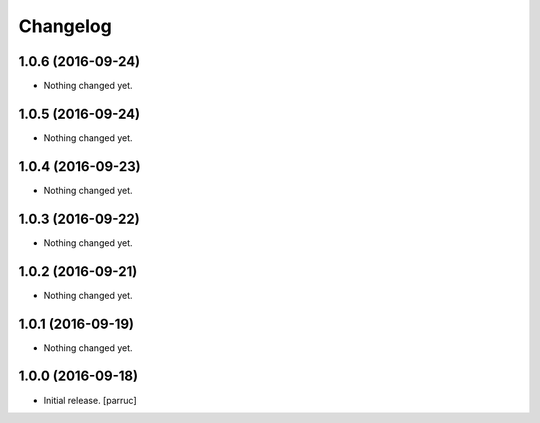 Changelog
=========


1.0.6 (2016-09-24)
------------------

- Nothing changed yet.


1.0.5 (2016-09-24)
------------------

- Nothing changed yet.


1.0.4 (2016-09-23)
------------------

- Nothing changed yet.


1.0.3 (2016-09-22)
------------------

- Nothing changed yet.


1.0.2 (2016-09-21)
------------------

- Nothing changed yet.


1.0.1 (2016-09-19)
------------------

- Nothing changed yet.


1.0.0 (2016-09-18)
------------------

- Initial release.
  [parruc]
